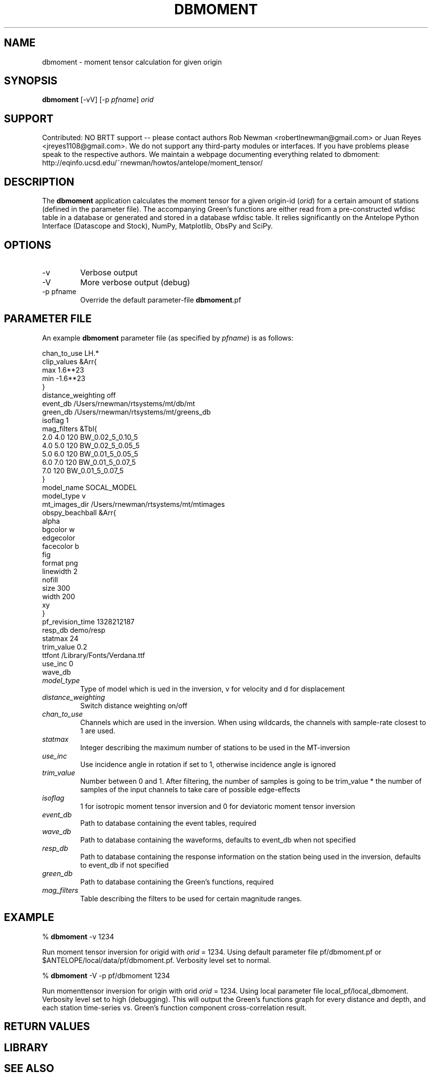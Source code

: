 .TH DBMOMENT 1
.SH NAME
dbmoment \- moment tensor calculation for given origin
.SH SYNOPSIS
.nf
\fBdbmoment \fP[-vV] [-p \fIpfname\fP] \fIorid\fP
.fi
.SH SUPPORT
Contributed: NO BRTT support -- please contact authors Rob Newman
<robertlnewman@gmail.com> or Juan Reyes <jreyes1108@gmail.com>. We
do not support any third-party modules or interfaces. If you have
problems please speak to the respective authors. We maintain a webpage
documenting everything related to dbmoment:
http://eqinfo.ucsd.edu/~rnewman/howtos/antelope/moment_tensor/

.SH DESCRIPTION
The \fBdbmoment\fP application calculates the moment tensor for a given
origin-id (\fIorid\fP) for a certain amount of stations (defined in the 
parameter file). The accompanying
Green's functions are either read from a pre-constructed wfdisc table in a database
or generated and stored in a database wfdisc table. It relies 
significantly on the Antelope Python Interface (Datascope and Stock), NumPy, Matplotlib, ObsPy
and SciPy.

.SH OPTIONS
.IP -v
Verbose output
.IP -V
More verbose output (debug)
.IP "-p pfname"
Override the default parameter-file \fBdbmoment\fP.pf
.SH PARAMETER FILE
An example \fBdbmoment\fP parameter file (as specified by \fIpfname\fP) is as follows:

.nf
chan_to_use LH.*
clip_values &Arr{
    max 1.6**23
    min -1.6**23
}
distance_weighting  off
event_db    /Users/rnewman/rtsystems/mt/db/mt
green_db    /Users/rnewman/rtsystems/mt/greens_db
isoflag 1
mag_filters &Tbl{
    2.0    4.0    120    BW_0.02_5_0.10_5
    4.0    5.0    120    BW_0.02_5_0.05_5
    5.0    6.0    120    BW_0.01_5_0.05_5
    6.0    7.0    120    BW_0.01_5_0.07_5
    7.0           120    BW_0.01_5_0.07_5
}
model_name  SOCAL_MODEL
model_type  v
mt_images_dir   /Users/rnewman/rtsystems/mt/mtimages
obspy_beachball &Arr{
    alpha   
    bgcolor w
    edgecolor   
    facecolor   b
    fig 
    format  png
    linewidth   2
    nofill  
    size    300
    width   200
    xy  
}
pf_revision_time    1328212187
resp_db demo/resp
statmax 24
trim_value  0.2
ttfont  /Library/Fonts/Verdana.ttf
use_inc 0
wave_db 
.fi

.IP \fImodel_type\fP
Type of model which is ued in the inversion, v for
velocity and d for displacement
.IP \fIdistance_weighting\fP
Switch distance weighting on/off
.IP \fIchan_to_use\fP
Channels which are used in the inversion. When using wildcards,
the channels with sample-rate closest to 1 are used.
.IP \fIstatmax\fP
Integer describing the maximum number of stations to be used in the MT-inversion
.IP \fIuse_inc\fP
Use incidence angle in rotation if set to 1, otherwise incidence angle is ignored
.IP \fItrim_value\fP
Number between 0 and 1. After filtering, the number of samples
is going to be trim_value * the number of samples of the input
channels to take care of possible edge-effects
.IP \fIisoflag\fP
1 for isotropic moment tensor inversion and 0 for deviatoric moment tensor inversion
.IP \fIevent_db\fP
Path to database containing the event tables, required
.IP \fIwave_db\fP
Path to database containing the waveforms, defaults to event_db when not specified
.IP \fIresp_db\fP
Path to database containing the response information on the station being used in
the inversion, defaults to event_db if not specified
.IP \fIgreen_db\fP
Path to database containing the Green's functions, required
.IP \fImag_filters\fP
Table describing the filters to be used for certain magnitude ranges.

.SH EXAMPLE

% \fB dbmoment\fP -v 1234

Run moment tensor inversion for origid with \fIorid\fP = 1234. Using default parameter
file pf/dbmoment.pf or $ANTELOPE/local/data/pf/dbmoment.pf. Verbosity level set to normal.

% \fB dbmoment\fP -V -p pf/dbmoment 1234

Run momenttensor inversion for origin with orid \fIorid\fP = 1234. Using local parameter
file local_pf/local_dbmoment. Verbosity level set to high (debugging). This will output 
the Green's functions graph for every distance and depth, and each station time-series vs.
Green's function component cross-correlation result.

.SH RETURN VALUES

.SH LIBRARY

.SH SEE ALSO
pythondb(1), pythonstock(1)

.SH AUTHORS
.nf
Matt Koes (PGC, Canada/UCSD)
Rob Newman (UCSD)
Juan Reyes (UCSD)
Gert-Jan van den Hazel (Orfeus Data Center/UCSD)
.fi
